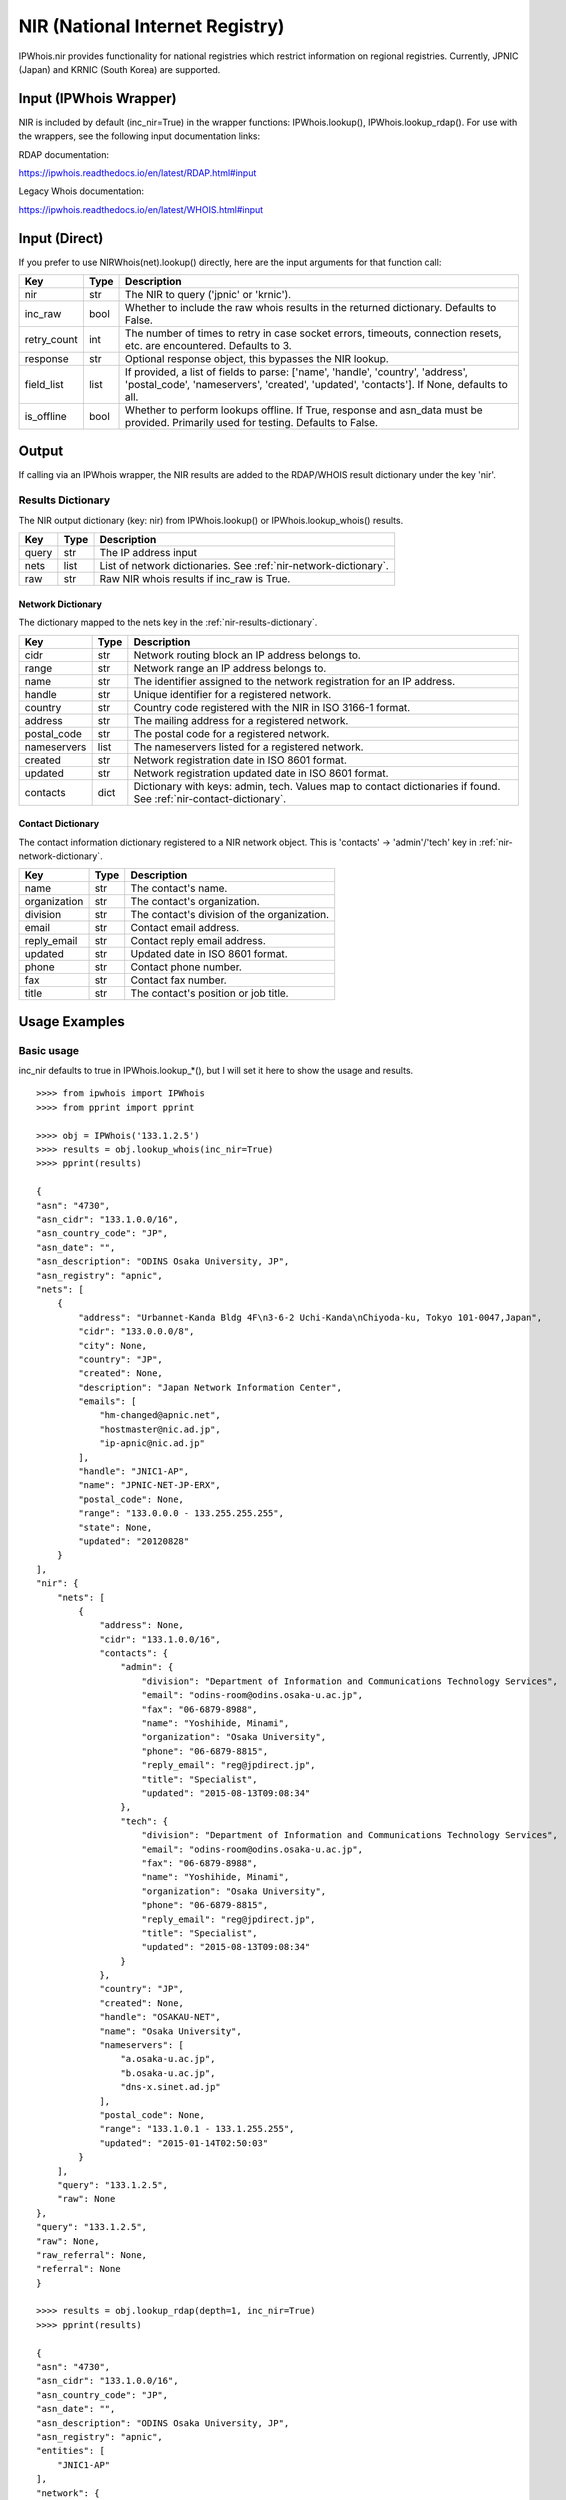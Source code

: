 ================================
NIR (National Internet Registry)
================================

IPWhois.nir provides functionality for national registries which restrict
information on regional registries. Currently, JPNIC (Japan) and KRNIC
(South Korea) are supported.

.. _nir-input-ipwhois-wrapper:

Input (IPWhois Wrapper)
=======================

NIR is included by default (inc_nir=True) in the wrapper functions:
IPWhois.lookup(), IPWhois.lookup_rdap(). For use with the wrappers, see the
following input documentation links:

RDAP documentation:

https://ipwhois.readthedocs.io/en/latest/RDAP.html#input

Legacy Whois documentation:

https://ipwhois.readthedocs.io/en/latest/WHOIS.html#input

.. _nir-input-direct:

Input (Direct)
==============

If you prefer to use NIRWhois(net).lookup() directly, here are the input
arguments for that function call:

+-------------+--------+------------------------------------------------------+
| **Key**     |**Type**| **Description**                                      |
+-------------+--------+------------------------------------------------------+
| nir         | str    | The NIR to query ('jpnic' or 'krnic').               |
+-------------+--------+------------------------------------------------------+
| inc_raw     | bool   | Whether to include the raw whois results in          |
|             |        | the returned dictionary. Defaults to False.          |
+-------------+--------+------------------------------------------------------+
| retry_count | int    | The number of times to retry in case socket errors,  |
|             |        | timeouts, connection resets, etc. are encountered.   |
|             |        | Defaults to 3.                                       |
+-------------+--------+------------------------------------------------------+
| response    | str    | Optional response object, this bypasses the NIR      |
|             |        | lookup.                                              |
+-------------+--------+------------------------------------------------------+
| field_list  | list   | If provided, a list of fields to parse:              |
|             |        | ['name', 'handle', 'country', 'address',             |
|             |        | 'postal_code', 'nameservers', 'created',             |
|             |        | 'updated', 'contacts']. If None, defaults to all.    |
+-------------+--------+------------------------------------------------------+
| is_offline  | bool   | Whether to perform lookups offline.                  |
|             |        | If True, response and asn_data must be provided.     |
|             |        | Primarily used for testing. Defaults to False.       |
+-------------+--------+------------------------------------------------------+

.. _nir-output:

Output
======

If calling via an IPWhois wrapper, the NIR results are added to the RDAP/WHOIS
result dictionary under the key 'nir'.

.. _nir-results-dictionary:

Results Dictionary
------------------

The NIR output dictionary (key: nir) from IPWhois.lookup() or
IPWhois.lookup_whois() results.

+------------------+--------+-------------------------------------------------+
| **Key**          |**Type**| **Description**                                 |
+------------------+--------+-------------------------------------------------+
| query            | str    | The IP address input                            |
+------------------+--------+-------------------------------------------------+
| nets             | list   | List of network dictionaries.                   |
|                  |        | See :ref:`nir-network-dictionary`.              |
+------------------+--------+-------------------------------------------------+
| raw              | str    | Raw NIR whois results if inc_raw is True.       |
+------------------+--------+-------------------------------------------------+

.. _nir-network-dictionary:

Network Dictionary
^^^^^^^^^^^^^^^^^^

The dictionary mapped to the nets key in the
:ref:`nir-results-dictionary`.

+-------------+--------+------------------------------------------------------+
| **Key**     |**Type**| **Description**                                      |
+-------------+--------+------------------------------------------------------+
| cidr        | str    | Network routing block an IP address belongs to.      |
+-------------+--------+------------------------------------------------------+
| range       | str    | Network range an IP address belongs to.              |
+-------------+--------+------------------------------------------------------+
| name        | str    | The identifier assigned to the network registration  |
|             |        | for an IP address.                                   |
+-------------+--------+------------------------------------------------------+
| handle      | str    | Unique identifier for a registered network.          |
+-------------+--------+------------------------------------------------------+
| country     | str    | Country code registered with the NIR in ISO 3166-1   |
|             |        | format.                                              |
+-------------+--------+------------------------------------------------------+
| address     | str    | The mailing address for a registered network.        |
+-------------+--------+------------------------------------------------------+
| postal_code | str    | The postal code for a registered network.            |
+-------------+--------+------------------------------------------------------+
| nameservers | list   | The nameservers listed for a registered network.     |
+-------------+--------+------------------------------------------------------+
| created     | str    | Network registration date in ISO 8601 format.        |
+-------------+--------+------------------------------------------------------+
| updated     | str    | Network registration updated date in ISO 8601 format.|
+-------------+--------+------------------------------------------------------+
| contacts    | dict   | Dictionary with keys: admin, tech. Values map to     |
|             |        | contact dictionaries if found. See                   |
|             |        | :ref:`nir-contact-dictionary`.                       |
+-------------+--------+------------------------------------------------------+

.. _nir-contact-dictionary:

Contact Dictionary
^^^^^^^^^^^^^^^^^^

The contact information dictionary registered to a NIR network object. This is
'contacts' -> 'admin'/'tech' key in
:ref:`nir-network-dictionary`.

+--------------+--------+-----------------------------------------------------+
| **Key**      |**Type**| **Description**                                     |
+--------------+--------+-----------------------------------------------------+
| name         | str    | The contact's name.                                 |
+--------------+--------+-----------------------------------------------------+
| organization | str    | The contact's organization.                         |
+--------------+--------+-----------------------------------------------------+
| division     | str    | The contact's division of the organization.         |
+--------------+--------+-----------------------------------------------------+
| email        | str    | Contact email address.                              |
+--------------+--------+-----------------------------------------------------+
| reply_email  | str    | Contact reply email address.                        |
+--------------+--------+-----------------------------------------------------+
| updated      | str    | Updated date in ISO 8601 format.                    |
+--------------+--------+-----------------------------------------------------+
| phone        | str    | Contact phone number.                               |
+--------------+--------+-----------------------------------------------------+
| fax          | str    | Contact fax number.                                 |
+--------------+--------+-----------------------------------------------------+
| title        | str    | The contact's position or job title.                |
+--------------+--------+-----------------------------------------------------+

.. _nir-usage-examples:

Usage Examples
==============

Basic usage
-----------

inc_nir defaults to true in IPWhois.lookup_*(), but I will set it here to
show the usage and results.

.. OUTPUT_BASIC START

::

    >>>> from ipwhois import IPWhois
    >>>> from pprint import pprint

    >>>> obj = IPWhois('133.1.2.5')
    >>>> results = obj.lookup_whois(inc_nir=True)
    >>>> pprint(results)

    {
    "asn": "4730",
    "asn_cidr": "133.1.0.0/16",
    "asn_country_code": "JP",
    "asn_date": "",
    "asn_description": "ODINS Osaka University, JP",
    "asn_registry": "apnic",
    "nets": [
        {
            "address": "Urbannet-Kanda Bldg 4F\n3-6-2 Uchi-Kanda\nChiyoda-ku, Tokyo 101-0047,Japan",
            "cidr": "133.0.0.0/8",
            "city": None,
            "country": "JP",
            "created": None,
            "description": "Japan Network Information Center",
            "emails": [
                "hm-changed@apnic.net",
                "hostmaster@nic.ad.jp",
                "ip-apnic@nic.ad.jp"
            ],
            "handle": "JNIC1-AP",
            "name": "JPNIC-NET-JP-ERX",
            "postal_code": None,
            "range": "133.0.0.0 - 133.255.255.255",
            "state": None,
            "updated": "20120828"
        }
    ],
    "nir": {
        "nets": [
            {
                "address": None,
                "cidr": "133.1.0.0/16",
                "contacts": {
                    "admin": {
                        "division": "Department of Information and Communications Technology Services",
                        "email": "odins-room@odins.osaka-u.ac.jp",
                        "fax": "06-6879-8988",
                        "name": "Yoshihide, Minami",
                        "organization": "Osaka University",
                        "phone": "06-6879-8815",
                        "reply_email": "reg@jpdirect.jp",
                        "title": "Specialist",
                        "updated": "2015-08-13T09:08:34"
                    },
                    "tech": {
                        "division": "Department of Information and Communications Technology Services",
                        "email": "odins-room@odins.osaka-u.ac.jp",
                        "fax": "06-6879-8988",
                        "name": "Yoshihide, Minami",
                        "organization": "Osaka University",
                        "phone": "06-6879-8815",
                        "reply_email": "reg@jpdirect.jp",
                        "title": "Specialist",
                        "updated": "2015-08-13T09:08:34"
                    }
                },
                "country": "JP",
                "created": None,
                "handle": "OSAKAU-NET",
                "name": "Osaka University",
                "nameservers": [
                    "a.osaka-u.ac.jp",
                    "b.osaka-u.ac.jp",
                    "dns-x.sinet.ad.jp"
                ],
                "postal_code": None,
                "range": "133.1.0.1 - 133.1.255.255",
                "updated": "2015-01-14T02:50:03"
            }
        ],
        "query": "133.1.2.5",
        "raw": None
    },
    "query": "133.1.2.5",
    "raw": None,
    "raw_referral": None,
    "referral": None
    }

    >>>> results = obj.lookup_rdap(depth=1, inc_nir=True)
    >>>> pprint(results)

    {
    "asn": "4730",
    "asn_cidr": "133.1.0.0/16",
    "asn_country_code": "JP",
    "asn_date": "",
    "asn_description": "ODINS Osaka University, JP",
    "asn_registry": "apnic",
    "entities": [
        "JNIC1-AP"
    ],
    "network": {
        "cidr": "133.0.0.0/8",
        "country": "JP",
        "end_address": "133.255.255.255",
        "events": [
            {
                "action": "last changed",
                "actor": None,
                "timestamp": "2009-10-30T00:51:09Z"
            }
        ],
        "handle": "133.0.0.0 - 133.255.255.255",
        "ip_version": "v4",
        "links": [
            "http://rdap.apnic.net/ip/133.0.0.0/8"
        ],
        "name": "JPNIC-NET-JP-ERX",
        "notices": [
            {
                "description": "Objects returned came from source\nAPNIC",
                "links": None,
                "title": "Source"
            },
            {
                "description": "This is the APNIC WHOIS Database query service. The objects are in RDAP format.",
                "links": [
                    "http://www.apnic.net/db/dbcopyright.html"
                ],
                "title": "Terms and Conditions"
            }
        ],
        "parent_handle": None,
        "raw": None,
        "remarks": [
            {
                "description": "Japan Network Information Center",
                "links": None,
                "title": "description"
            },
            {
                "description": "133/8 block is an ERX range which transfered from\nARIN to APNIC on 2009-10-30\nThe original allocation date was 1997-03-01\nPlease search whois.nic.ad.jp for more information\nabout this range\n% whois -h whois.nic.ad.jp ***.***.***.***/e",
                "links": None,
                "title": "remarks"
            }
        ],
        "start_address": "133.0.0.0",
        "status": None,
        "type": "ALLOCATED PORTABLE"
    },
    "nir": {
        "nets": [
            {
                "address": None,
                "cidr": "133.1.0.0/16",
                "contacts": {
                    "admin": {
                        "division": "Department of Information and Communications Technology Services",
                        "email": "odins-room@odins.osaka-u.ac.jp",
                        "fax": "06-6879-8988",
                        "name": "Yoshihide, Minami",
                        "organization": "Osaka University",
                        "phone": "06-6879-8815",
                        "reply_email": "reg@jpdirect.jp",
                        "title": "Specialist",
                        "updated": "2015-08-13T09:08:34"
                    },
                    "tech": {
                        "division": "Department of Information and Communications Technology Services",
                        "email": "odins-room@odins.osaka-u.ac.jp",
                        "fax": "06-6879-8988",
                        "name": "Yoshihide, Minami",
                        "organization": "Osaka University",
                        "phone": "06-6879-8815",
                        "reply_email": "reg@jpdirect.jp",
                        "title": "Specialist",
                        "updated": "2015-08-13T09:08:34"
                    }
                },
                "country": "JP",
                "created": None,
                "handle": "OSAKAU-NET",
                "name": "Osaka University",
                "nameservers": [
                    "a.osaka-u.ac.jp",
                    "b.osaka-u.ac.jp",
                    "dns-x.sinet.ad.jp"
                ],
                "postal_code": None,
                "range": "133.1.0.1 - 133.1.255.255",
                "updated": "2015-01-14T02:50:03"
            }
        ],
        "query": "133.1.2.5",
        "raw": None
    },
    "objects": {
        "JNIC1-AP": {
            "contact": {
                "address": [
                    {
                        "type": None,
                        "value": "Urbannet-Kanda Bldg 4F\n3-6-2 Uchi-Kanda\nChiyoda-ku, Tokyo 101-0047,Japan"
                    }
                ],
                "email": [
                    {
                        "type": None,
                        "value": "hostmaster@nic.ad.jp"
                    }
                ],
                "kind": "group",
                "name": "Japan Network Information Center",
                "phone": [
                    {
                        "type": "voice",
                        "value": "+81-3-5297-2311"
                    },
                    {
                        "type": "fax",
                        "value": "+81-3-5297-2312"
                    }
                ],
                "role": None,
                "title": None
            },
            "entities": None,
            "events": None,
            "events_actor": None,
            "handle": "JNIC1-AP",
            "links": [
                "http://rdap.apnic.net/entity/JNIC1-AP"
            ],
            "notices": None,
            "raw": None,
            "remarks": None,
            "roles": [
                "technical",
                "administrative"
            ],
            "status": None
        }
    },
    "query": "133.1.2.5",
    "raw": None
    }

.. OUTPUT_BASIC END
